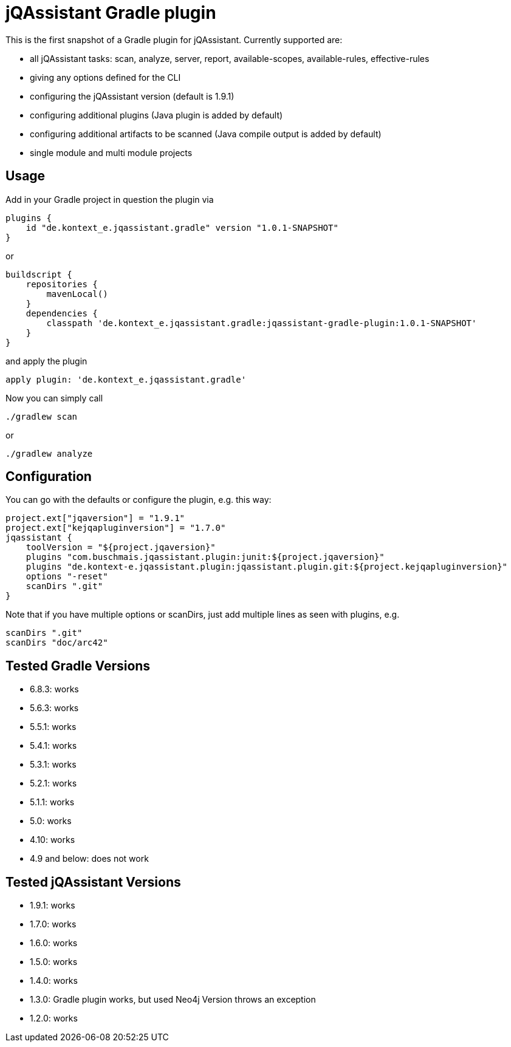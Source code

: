 = jQAssistant Gradle plugin

This is the first snapshot of a Gradle plugin for jQAssistant. Currently supported are:

* all jQAssistant tasks: scan, analyze, server, report, available-scopes, available-rules, effective-rules
* giving any options defined for the CLI
* configuring the jQAssistant version (default is 1.9.1)
* configuring additional plugins (Java plugin is added by default)
* configuring additional artifacts to be scanned (Java compile output is added by default)
* single module and multi module projects

== Usage

Add in your Gradle project in question the plugin via

    plugins {
        id "de.kontext_e.jqassistant.gradle" version "1.0.1-SNAPSHOT"
    }

or

    buildscript {
        repositories {
            mavenLocal()
        }
        dependencies {
            classpath 'de.kontext_e.jqassistant.gradle:jqassistant-gradle-plugin:1.0.1-SNAPSHOT'
        }
    }

and apply the plugin

    apply plugin: 'de.kontext_e.jqassistant.gradle'

Now you can simply call

    ./gradlew scan

or

    ./gradlew analyze

== Configuration

You can go with the defaults or configure the plugin, e.g. this way:

    project.ext["jqaversion"] = "1.9.1"
    project.ext["kejqapluginversion"] = "1.7.0"
    jqassistant {
        toolVersion = "${project.jqaversion}"
        plugins "com.buschmais.jqassistant.plugin:junit:${project.jqaversion}"
        plugins "de.kontext-e.jqassistant.plugin:jqassistant.plugin.git:${project.kejqapluginversion}"
        options "-reset"
        scanDirs ".git"
    }

Note that if you have multiple options or scanDirs, just add multiple lines as seen with plugins, e.g.

        scanDirs ".git"
        scanDirs "doc/arc42"

== Tested Gradle Versions

* 6.8.3: works
* 5.6.3: works
* 5.5.1: works
* 5.4.1: works
* 5.3.1: works
* 5.2.1: works
* 5.1.1: works
* 5.0: works
* 4.10: works
* 4.9 and below: does not work

== Tested jQAssistant Versions

* 1.9.1: works
* 1.7.0: works
* 1.6.0: works
* 1.5.0: works
* 1.4.0: works
* 1.3.0: Gradle plugin works, but used Neo4j Version throws an exception
* 1.2.0: works
